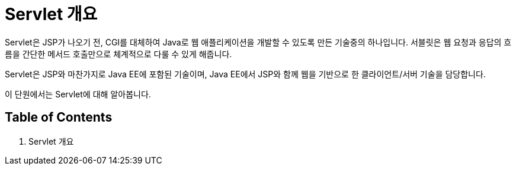 = Servlet 개요

Servlet은 JSP가 나오기 전, CGI를 대체하여 Java로 웹 애플리케이션을 개발할 수 있도록 만든 기술중의 하나입니다. 서블릿은 웹 요청과 응답의 흐름을 간단한 메서드 호출만으로 체계적으로 다룰 수 있게 해줍니다.

Servlet은 JSP와 마찬가지로 Java EE에 포함된 기술이며, Java EE에서 JSP와 함께 웹을 기반으로 한 클라이언트/서버 기술을 담당합니다.

이 단원에서는 Servlet에 대해 알아봅니다.

== Table of Contents

1. Servlet 개요